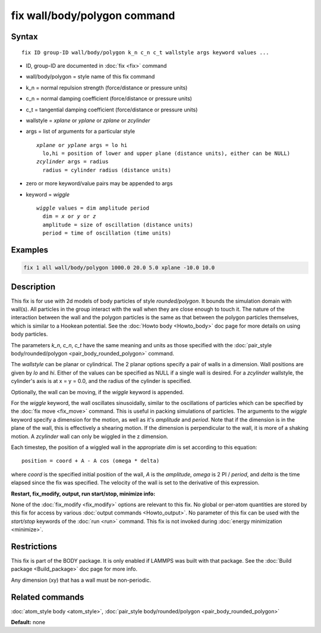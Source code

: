 .. index:: fix wall/body/polygon

fix wall/body/polygon command
=============================

Syntax
""""""

.. parsed-literal::

   fix ID group-ID wall/body/polygon k_n c_n c_t wallstyle args keyword values ...

* ID, group-ID are documented in :doc:`fix <fix>` command
* wall/body/polygon = style name of this fix command
* k\_n = normal repulsion strength (force/distance or pressure units)
* c\_n = normal damping coefficient (force/distance or pressure units)
* c\_t = tangential damping coefficient (force/distance or pressure units)
* wallstyle = *xplane* or *yplane* or *zplane* or *zcylinder*
* args = list of arguments for a particular style

  .. parsed-literal::

       *xplane* or *yplane* args = lo hi
         lo,hi = position of lower and upper plane (distance units), either can be NULL)
       *zcylinder* args = radius
         radius = cylinder radius (distance units)

* zero or more keyword/value pairs may be appended to args
* keyword = *wiggle*

  .. parsed-literal::

       *wiggle* values = dim amplitude period
         dim = *x* or *y* or *z*
         amplitude = size of oscillation (distance units)
         period = time of oscillation (time units)

Examples
""""""""

.. code-block:: LAMMPS

   fix 1 all wall/body/polygon 1000.0 20.0 5.0 xplane -10.0 10.0

Description
"""""""""""

This fix is for use with 2d models of body particles of style
*rounded/polygon*\ .  It bounds the simulation domain with wall(s).  All
particles in the group interact with the wall when they are close
enough to touch it.  The nature of the interaction between the wall
and the polygon particles is the same as that between the polygon
particles themselves, which is similar to a Hookean potential.  See
the :doc:`Howto body <Howto_body>` doc page for more details on using
body particles.

The parameters *k\_n*, *c\_n*, *c\_t* have the same meaning and units as
those specified with the :doc:`pair_style body/rounded/polygon <pair_body_rounded_polygon>` command.

The *wallstyle* can be planar or cylindrical.  The 2 planar options
specify a pair of walls in a dimension.  Wall positions are given by
*lo* and *hi*\ .  Either of the values can be specified as NULL if a
single wall is desired.  For a *zcylinder* wallstyle, the cylinder's
axis is at x = y = 0.0, and the radius of the cylinder is specified.

Optionally, the wall can be moving, if the *wiggle* keyword is
appended.

For the *wiggle* keyword, the wall oscillates sinusoidally, similar to
the oscillations of particles which can be specified by the :doc:`fix move <fix_move>` command.  This is useful in packing simulations of
particles.  The arguments to the *wiggle* keyword specify a dimension
for the motion, as well as it's *amplitude* and *period*\ .  Note that
if the dimension is in the plane of the wall, this is effectively a
shearing motion.  If the dimension is perpendicular to the wall, it is
more of a shaking motion.  A *zcylinder* wall can only be wiggled in
the z dimension.

Each timestep, the position of a wiggled wall in the appropriate *dim*
is set according to this equation:

.. parsed-literal::

   position = coord + A - A cos (omega \* delta)

where *coord* is the specified initial position of the wall, *A* is
the *amplitude*\ , *omega* is 2 PI / *period*\ , and *delta* is the time
elapsed since the fix was specified.  The velocity of the wall is set
to the derivative of this expression.

**Restart, fix\_modify, output, run start/stop, minimize info:**

None of the :doc:`fix_modify <fix_modify>` options are relevant to this
fix.  No global or per-atom quantities are stored by this fix for
access by various :doc:`output commands <Howto_output>`.  No parameter
of this fix can be used with the *start/stop* keywords of the
:doc:`run <run>` command.  This fix is not invoked during :doc:`energy minimization <minimize>`.

Restrictions
""""""""""""

This fix is part of the BODY package.  It is only enabled if LAMMPS
was built with that package.  See the :doc:`Build package <Build_package>` doc page for more info.

Any dimension (xy) that has a wall must be non-periodic.

Related commands
""""""""""""""""

:doc:`atom_style body <atom_style>`, :doc:`pair_style body/rounded/polygon <pair_body_rounded_polygon>`

**Default:** none
